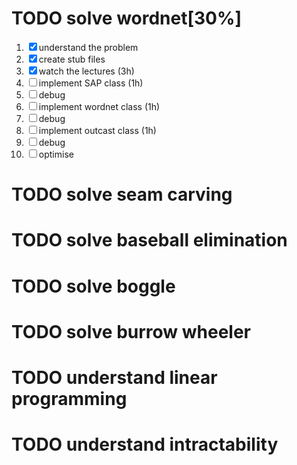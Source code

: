 * TODO solve wordnet[30%]
1. [X] understand the problem
2. [X] create stub files
3. [X] watch the lectures (3h)
4. [ ] implement SAP class (1h)
5. [ ] debug
6. [ ] implement wordnet class (1h)
7. [ ] debug
8. [ ] implement outcast class (1h)
9. [ ] debug
10. [ ] optimise

* TODO solve seam carving
* TODO solve baseball elimination
* TODO solve boggle
* TODO solve burrow wheeler
* TODO understand linear programming
* TODO understand intractability
